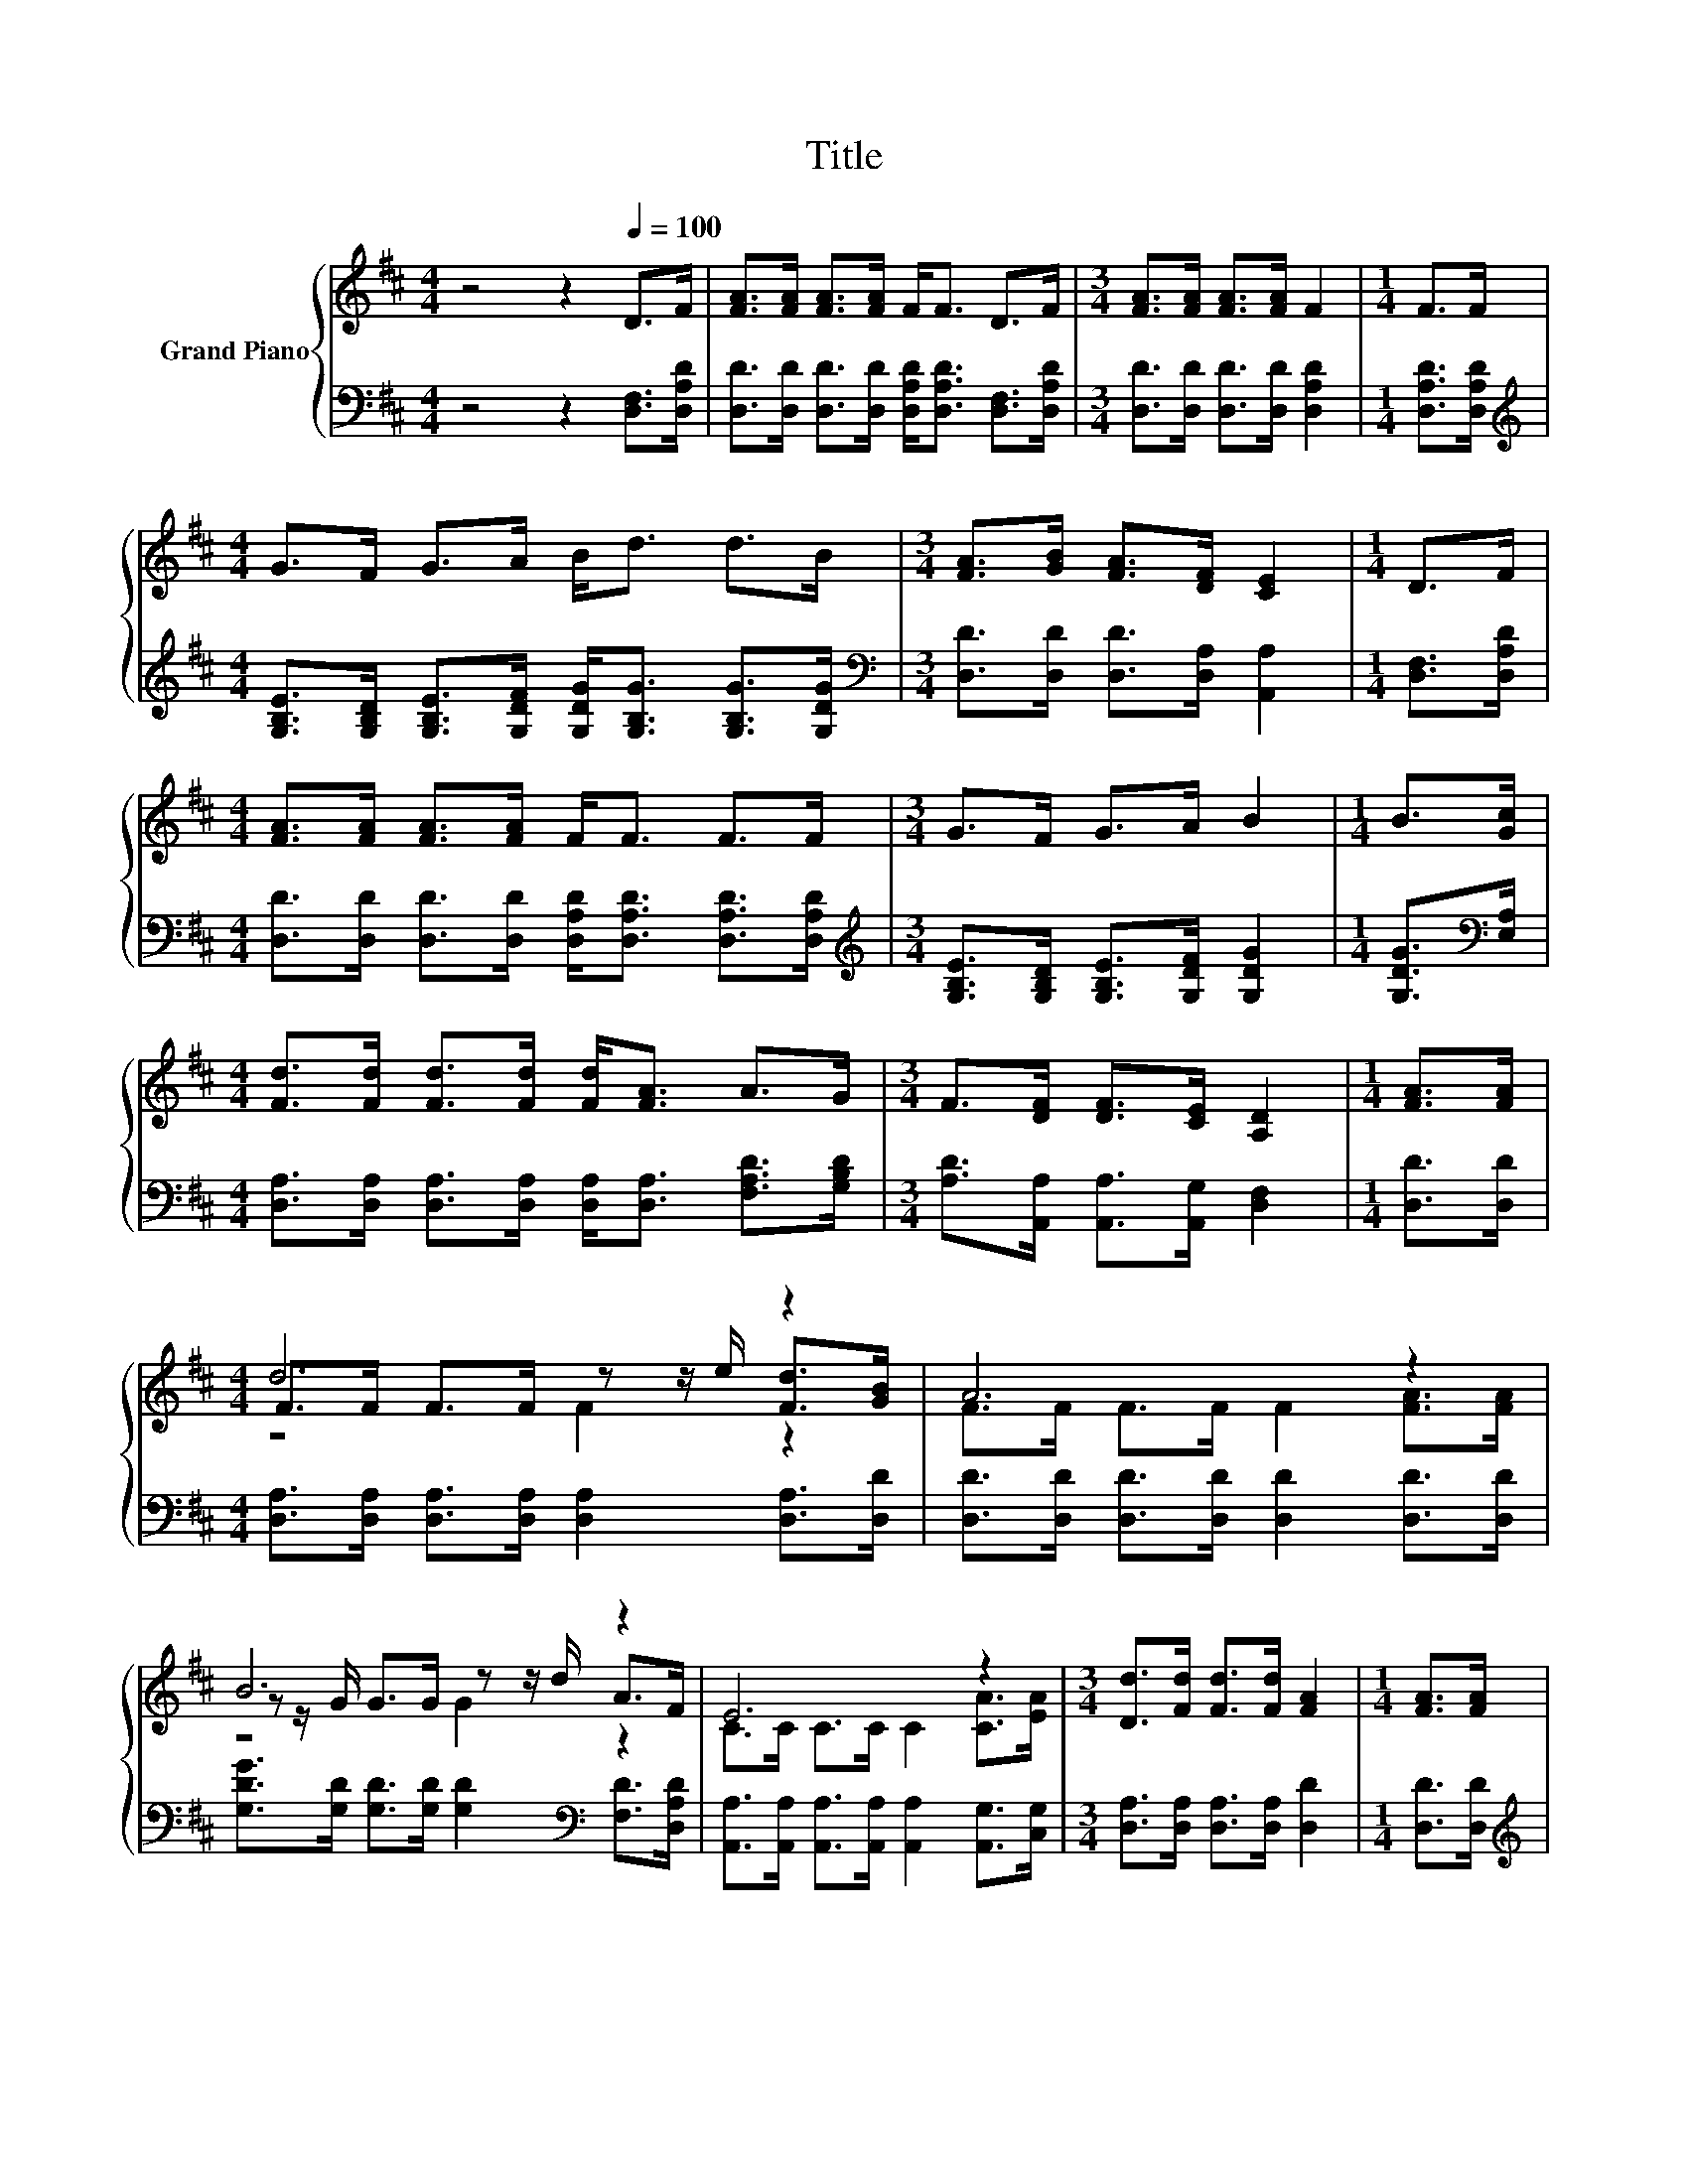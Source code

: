 X:1
T:Title
%%score { ( 1 3 4 ) | 2 }
L:1/8
M:4/4
K:D
V:1 treble nm="Grand Piano"
V:3 treble 
V:4 treble 
V:2 bass 
V:1
 z4 z2[Q:1/4=100] D>F | [FA]>[FA] [FA]>[FA] F<F D>F |[M:3/4] [FA]>[FA] [FA]>[FA] F2 |[M:1/4] F>F | %4
[M:4/4] G>F G>A B<d d>B |[M:3/4] [FA]>[GB] [FA]>[DF] [CE]2 |[M:1/4] D>F | %7
[M:4/4] [FA]>[FA] [FA]>[FA] F<F F>F |[M:3/4] G>F G>A B2 |[M:1/4] B>[Gc] | %10
[M:4/4] [Fd]>[Fd] [Fd]>[Fd] [Fd]<[FA] A>G |[M:3/4] F>[DF] [DF]>[CE] [A,D]2 |[M:1/4] [FA]>[FA] | %13
[M:4/4] d6 z2 | A6 z2 | B6 z2 | E6 z2 |[M:3/4] [Dd]>[Fd] [Fd]>[Fd] [FA]2 |[M:1/4] [FA]>[FA] | %19
[M:4/4] B>B d>B [FA]4 | [GB]2 [FA]4 B>G | %21
[M:3/4] F>D [DF]>[CE] [A,D]2[Q:1/4=98][Q:1/4=96][Q:1/4=94][Q:1/4=92][Q:1/4=90][Q:1/4=88][Q:1/4=85][Q:1/4=83][Q:1/4=81][Q:1/4=79][Q:1/4=77] |] %22
V:2
 z4 z2 [D,F,]>[D,A,D] | [D,D]>[D,D] [D,D]>[D,D] [D,A,D]<[D,A,D] [D,F,]>[D,A,D] | %2
[M:3/4] [D,D]>[D,D] [D,D]>[D,D] [D,A,D]2 |[M:1/4] [D,A,D]>[D,A,D] | %4
[M:4/4][K:treble] [G,B,E]>[G,B,D] [G,B,E]>[G,DF] [G,DG]<[G,B,G] [G,B,G]>[G,DG] | %5
[M:3/4][K:bass] [D,D]>[D,D] [D,D]>[D,A,] [A,,A,]2 |[M:1/4] [D,F,]>[D,A,D] | %7
[M:4/4] [D,D]>[D,D] [D,D]>[D,D] [D,A,D]<[D,A,D] [D,A,D]>[D,A,D] | %8
[M:3/4][K:treble] [G,B,E]>[G,B,D] [G,B,E]>[G,DF] [G,DG]2 |[M:1/4] [G,DG]>[K:bass][E,A,] | %10
[M:4/4] [D,A,]>[D,A,] [D,A,]>[D,A,] [D,A,]<[D,A,] [F,A,D]>[G,B,D] | %11
[M:3/4] [A,D]>[A,,A,] [A,,A,]>[A,,G,] [D,F,]2 |[M:1/4] [D,D]>[D,D] | %13
[M:4/4] [D,A,]>[D,A,] [D,A,]>[D,A,] [D,A,]2 [D,A,]>[D,D] | %14
 [D,D]>[D,D] [D,D]>[D,D] [D,D]2 [D,D]>[D,D] | %15
 [G,DG]>[G,D] [G,D]>[G,D] [G,D]2[K:bass] [F,D]>[D,A,D] | %16
 [A,,A,]>[A,,A,] [A,,A,]>[A,,A,] [A,,A,]2 [A,,G,]>[C,G,] | %17
[M:3/4] [D,A,]>[D,A,] [D,A,]>[D,A,] [D,D]2 |[M:1/4] [D,D]>[D,D] | %19
[M:4/4][K:treble] [G,DG]>[G,DG] [G,B,G]>[G,DG][K:bass] [D,D]4 | [D,D]2 [D,D]4 [G,D]>[G,B,D] | %21
[M:3/4] [A,D]>[A,,F,] [A,,A,]>[A,,G,] [D,F,]2 |] %22
V:3
 x8 | x8 |[M:3/4] x6 |[M:1/4] x2 |[M:4/4] x8 |[M:3/4] x6 |[M:1/4] x2 |[M:4/4] x8 |[M:3/4] x6 | %9
[M:1/4] x2 |[M:4/4] x8 |[M:3/4] x6 |[M:1/4] x2 |[M:4/4] F>F F>F z z/ e/ [Fd]>[GB] | %14
 F>F F>F F2 [FA]>[FA] | z z/ G/ G>G z z/ d/ A>F | C>C C>C C2 [CA]>[EA] |[M:3/4] x6 |[M:1/4] x2 | %19
[M:4/4] x8 | x8 |[M:3/4] x6 |] %22
V:4
 x8 | x8 |[M:3/4] x6 |[M:1/4] x2 |[M:4/4] x8 |[M:3/4] x6 |[M:1/4] x2 |[M:4/4] x8 |[M:3/4] x6 | %9
[M:1/4] x2 |[M:4/4] x8 |[M:3/4] x6 |[M:1/4] x2 |[M:4/4] z4 F2 z2 | x8 | z4 G2 z2 | x8 |[M:3/4] x6 | %18
[M:1/4] x2 |[M:4/4] x8 | x8 |[M:3/4] x6 |] %22

